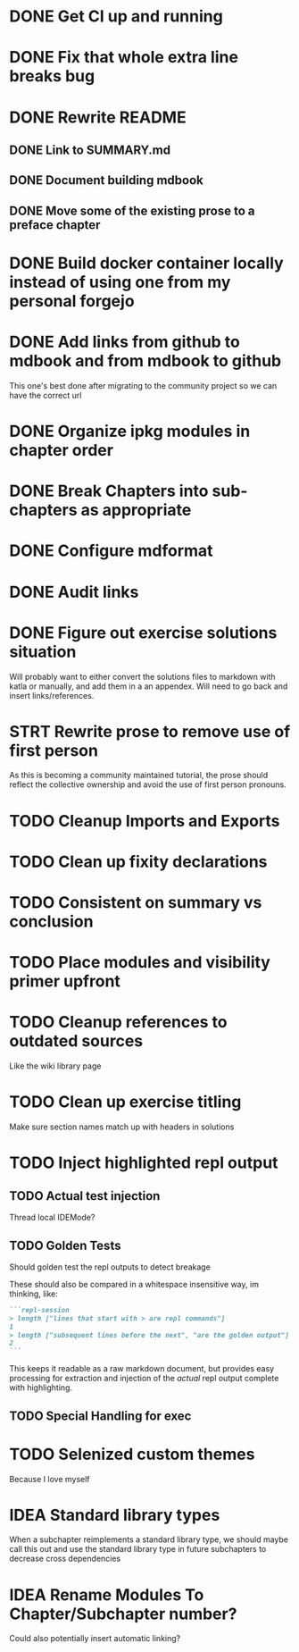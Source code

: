 * DONE Get CI up and running
* DONE Fix that whole extra line breaks bug
* DONE Rewrite README
** DONE Link to SUMMARY.md
** DONE Document building mdbook
** DONE Move some of the existing prose to a preface chapter
* DONE Build docker container locally instead of using one from my personal forgejo
* DONE Add links from github to mdbook and from mdbook to github
This one's best done after migrating to the community project so we can have the correct url
* DONE Organize ipkg modules in chapter order
* DONE Break Chapters into sub-chapters as appropriate
* DONE Configure mdformat
* DONE Audit links
* DONE Figure out exercise solutions situation
Will probably want to either convert the solutions files to markdown with katla or manually, and add them in a an appendex. Will need to go back and insert links/references.
* STRT Rewrite prose to remove use of first person
As this is becoming a community maintained tutorial, the prose should reflect the collective ownership and avoid the use of first person pronouns.
* TODO Cleanup Imports and Exports
* TODO Clean up fixity declarations
* TODO Consistent on summary vs conclusion
* TODO Place modules and visibility primer upfront
* TODO Cleanup references to outdated sources
Like the wiki library page
* TODO Clean up exercise titling
Make sure section names match up with headers in solutions
* TODO Inject highlighted repl output
** TODO Actual test injection
Thread local IDEMode?
** TODO Golden Tests
Should golden test the repl outputs to detect breakage

These should also be compared in a whitespace insensitive way, im thinking, like:
#+begin_src markdown
```repl-session
> length ["lines that start with > are repl commands"]
1
> length ["subsequent lines before the next", "are the golden output"]
2
```
#+end_src

This keeps it readable as a raw markdown document, but provides easy processing for extraction and injection of the /actual/ repl output complete with highlighting.
** TODO Special Handling for exec
* TODO Selenized custom themes
Because I love myself
* IDEA Standard library types
When a subchapter reimplements a standard library type, we should maybe call this out and use the standard library type in future subchapters to decrease cross dependencies
* IDEA Rename Modules To Chapter/Subchapter number?
Could also potentially insert automatic linking?
